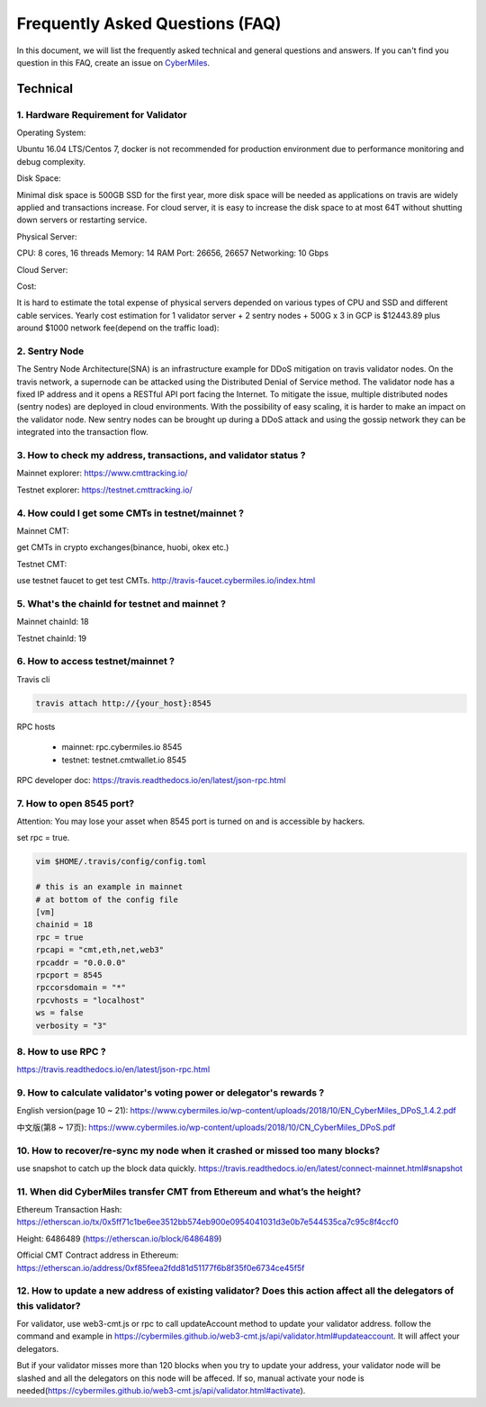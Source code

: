 ================================
Frequently Asked Questions (FAQ)
================================

In this document, we will list the frequently asked technical and general questions and answers. If you can't find you question in this FAQ, create an issue on `CyberMiles <https://github.com/CyberMiles/travis/issues/new>`_.

Technical
-----------------------------
1. Hardware Requirement for Validator
``````````````````````````````````````
Operating System:

Ubuntu 16.04 LTS/Centos 7, docker is not recommended for production environment due to performance monitoring and debug complexity.

Disk Space:

Minimal disk space is 500GB SSD for the first year, more disk space will be needed as applications on travis are widely applied and transactions increase. For cloud server, it is easy to increase the disk space to at most 64T without shutting down servers or restarting service.

Physical Server:

CPU: 8 cores, 16 threads
Memory: 14 RAM
Port: 26656, 26657
Networking: 10 Gbps

Cloud Server:


Cost:

It is hard to estimate the total expense of physical servers depended on various types of CPU and SSD and different cable services. Yearly cost estimation for 1 validator server + 2 sentry nodes + 500G x 3 in GCP is $12443.89 plus around $1000 network fee(depend on the traffic load):

2. Sentry Node
```````````````
The Sentry Node Architecture(SNA) is an infrastructure example for DDoS mitigation on travis validator nodes.
On the travis network, a supernode can be attacked using the Distributed Denial of Service method. The validator node has a fixed IP address and it opens a RESTful API port facing the Internet. To mitigate the issue, multiple distributed nodes (sentry nodes) are deployed in cloud environments. With the possibility of easy scaling, it is harder to make an impact on the validator node. New sentry nodes can be brought up during a DDoS attack and using the gossip network they can be integrated into the transaction flow.


3. How to check my address, transactions, and validator status ?
`````````````````````````````````````````````````````````````````
Mainnet explorer:
https://www.cmttracking.io/

Testnet explorer:
https://testnet.cmttracking.io/


4. How could I get some CMTs in testnet/mainnet ?
```````````````````````````````````````````````````
Mainnet CMT:

get CMTs in crypto exchanges(binance, huobi, okex etc.)

Testnet CMT:

use testnet faucet to get test CMTs.
http://travis-faucet.cybermiles.io/index.html


5. What's the chainId for testnet and mainnet ?
````````````````````````````````````````````````
Mainnet chainId: 18

Testnet chainId: 19

6. How to access testnet/mainnet ?
```````````````````````````````````
Travis cli

.. code:: bash
   
   travis attach http://{your_host}:8545

RPC hosts

  * mainnet: rpc.cybermiles.io 8545
  * testnet: testnet.cmtwallet.io 8545

RPC developer doc: 
https://travis.readthedocs.io/en/latest/json-rpc.html


7. How to open 8545 port?
``````````````````````````
Attention: You may lose your asset when 8545 port is turned on and is accessible by hackers.

set rpc = true.

.. code:: bash

   vim $HOME/.travis/config/config.toml
   
   # this is an example in mainnet
   # at bottom of the config file
   [vm]
   chainid = 18
   rpc = true
   rpcapi = "cmt,eth,net,web3"
   rpcaddr = "0.0.0.0"
   rpcport = 8545
   rpccorsdomain = "*"
   rpcvhosts = "localhost"
   ws = false
   verbosity = "3"

8. How to use RPC ?
````````````````````````````````

https://travis.readthedocs.io/en/latest/json-rpc.html

9. How to calculate validator's voting power or delegator's rewards ?
``````````````````````````````````````````````````````````````````````
English version(page 10 ~ 21): https://www.cybermiles.io/wp-content/uploads/2018/10/EN_CyberMiles_DPoS_1.4.2.pdf

中文版(第8 ~ 17页): https://www.cybermiles.io/wp-content/uploads/2018/10/CN_CyberMiles_DPoS.pdf

10. How to recover/re-sync my node when it crashed or missed too many blocks?
`````````````````````````````````````````````````````````````````````````````
use snapshot to catch up the block data quickly. https://travis.readthedocs.io/en/latest/connect-mainnet.html#snapshot

11. When did CyberMiles transfer CMT from Ethereum and what’s the height?
`````````````````````````````````````````````````````````````````````````
Ethereum Transaction Hash: https://etherscan.io/tx/0x5ff71c1be6ee3512bb574eb900e0954041031d3e0b7e544535ca7c95c8f4ccf0

Height: 6486489 (https://etherscan.io/block/6486489)

Official CMT Contract address in Ethereum: https://etherscan.io/address/0xf85feea2fdd81d51177f6b8f35f0e6734ce45f5f

12. How to update a new address of existing validator? Does this action affect all the delegators of this validator?
``````````````````````````````````````````````````````````````````````````````````````````````````````````````````````
For validator, use web3-cmt.js or rpc to call updateAccount method to update your validator address. follow the command and example in https://cybermiles.github.io/web3-cmt.js/api/validator.html#updateaccount. It will affect your delegators. 

But if your validator misses more than 120 blocks when you try to update your address, your validator node will be slashed and all the delegators on this node will be affeced. If so, manual activate your node is needed(https://cybermiles.github.io/web3-cmt.js/api/validator.html#activate).
